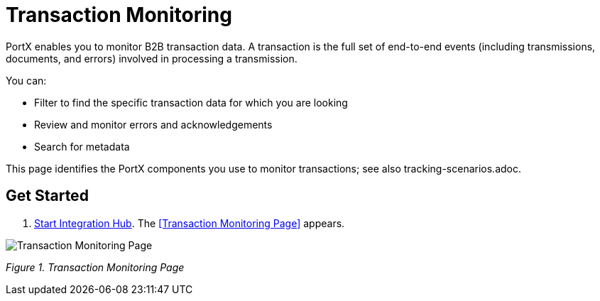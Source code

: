 = Transaction Monitoring 

PortX enables you to monitor B2B transaction data. A transaction is the full set of end-to-end events (including transmissions, documents, and errors) involved in processing a transmission.

You can:

* Filter to find the specific transaction data for which you are looking

* Review and monitor errors and acknowledgements

* Search for metadata

This page identifies the PortX components you use to monitor transactions; see also tracking-scenarios.adoc. 

== Get Started
1. xref:ROOT:index.adoc[Start Integration Hub]. The <<Transaction Monitoring Page>> appears. 

image::figure-1.png[Transaction Monitoring Page]

_Figure 1. Transaction Monitoring Page_ 